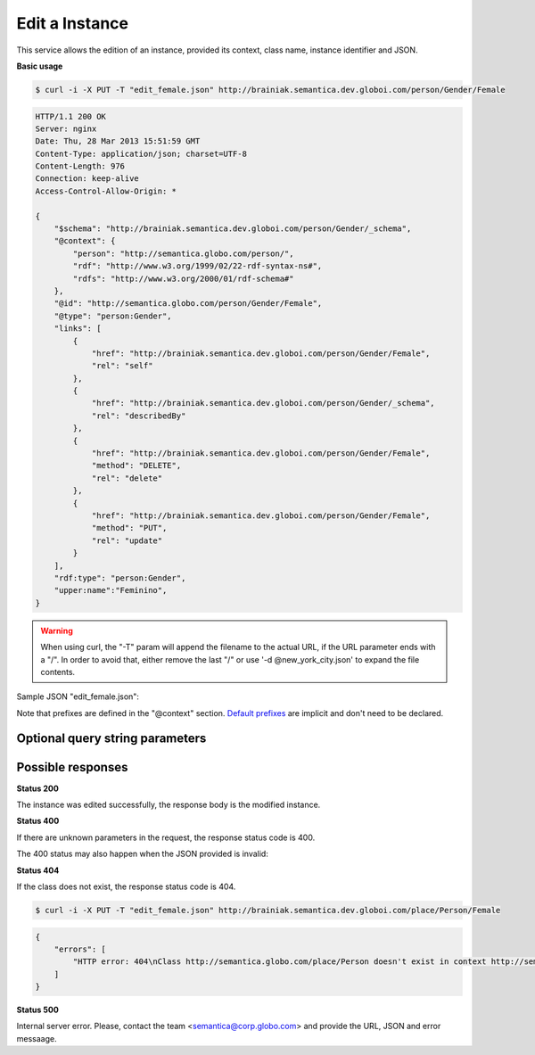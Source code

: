 .. _edit_instance:

Edit a Instance
===============

This service allows the edition of an instance, provided its context, class name, instance identifier and JSON.

**Basic usage**

.. code-block:: bash

  $ curl -i -X PUT -T "edit_female.json" http://brainiak.semantica.dev.globoi.com/person/Gender/Female

.. code-block:: http

    HTTP/1.1 200 OK
    Server: nginx
    Date: Thu, 28 Mar 2013 15:51:59 GMT
    Content-Type: application/json; charset=UTF-8
    Content-Length: 976
    Connection: keep-alive
    Access-Control-Allow-Origin: *

    {
        "$schema": "http://brainiak.semantica.dev.globoi.com/person/Gender/_schema",
        "@context": {
            "person": "http://semantica.globo.com/person/",
            "rdf": "http://www.w3.org/1999/02/22-rdf-syntax-ns#",
            "rdfs": "http://www.w3.org/2000/01/rdf-schema#"
        },
        "@id": "http://semantica.globo.com/person/Gender/Female",
        "@type": "person:Gender",
        "links": [
            {
                "href": "http://brainiak.semantica.dev.globoi.com/person/Gender/Female",
                "rel": "self"
            },
            {
                "href": "http://brainiak.semantica.dev.globoi.com/person/Gender/_schema",
                "rel": "describedBy"
            },
            {
                "href": "http://brainiak.semantica.dev.globoi.com/person/Gender/Female",
                "method": "DELETE",
                "rel": "delete"
            },
            {
                "href": "http://brainiak.semantica.dev.globoi.com/person/Gender/Female",
                "method": "PUT",
                "rel": "update"
            }
        ],
        "rdf:type": "person:Gender",
        "upper:name":"Feminino",
    }

.. warning::

   When using curl, the "-T" param will append the filename to the actual URL, if the URL parameter ends with a "/".
   In order to avoid that, either remove the last "/" or use '-d @new_york_city.json' to expand the file contents.


Sample JSON "edit_female.json":

.. include :: examples/edit_instance_payload.rst

Note that prefixes are defined in the "@context" section.
`Default prefixes  <http://brainiak.semantica.dev.globoi.com/_prefixes>`_ are implicit and don't need to be declared.


Optional query string parameters
--------------------------------

.. include :: ../params/graph_uri.rst
.. include :: ../params/class.rst
.. include :: ../params/instance.rst


Possible responses
------------------

**Status 200**

The instance was edited successfully, the response body is the modified instance.

**Status 400**

If there are unknown parameters in the request, the response status code is 400.

The 400 status may also happen when the JSON provided is invalid:

.. include :: examples/create_instance_400.rst

**Status 404**

If the class does not exist, the response status code is 404.

.. code-block:: bash

  $ curl -i -X PUT -T "edit_female.json" http://brainiak.semantica.dev.globoi.com/place/Person/Female

.. code-block:: json

    {
        "errors": [
            "HTTP error: 404\nClass http://semantica.globo.com/place/Person doesn't exist in context http://semantica.globo.com/place/."
        ]
    }

**Status 500**

Internal server error. Please, contact the team <semantica@corp.globo.com>
and provide the URL, JSON and error messaage.
